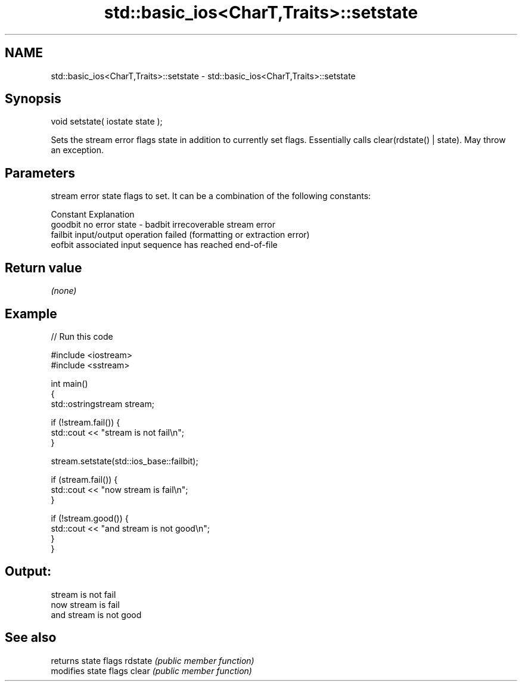 .TH std::basic_ios<CharT,Traits>::setstate 3 "2020.03.24" "http://cppreference.com" "C++ Standard Libary"
.SH NAME
std::basic_ios<CharT,Traits>::setstate \- std::basic_ios<CharT,Traits>::setstate

.SH Synopsis

void setstate( iostate state );

Sets the stream error flags state in addition to currently set flags. Essentially calls clear(rdstate() | state). May throw an exception.

.SH Parameters


        stream error state flags to set. It can be a combination of the following constants:

        Constant Explanation
        goodbit  no error
state - badbit   irrecoverable stream error
        failbit  input/output operation failed (formatting or extraction error)
        eofbit   associated input sequence has reached end-of-file




.SH Return value

\fI(none)\fP

.SH Example


// Run this code

  #include <iostream>
  #include <sstream>

  int main()
  {
      std::ostringstream stream;

      if (!stream.fail()) {
          std::cout << "stream is not fail\\n";
      }

      stream.setstate(std::ios_base::failbit);

      if (stream.fail()) {
          std::cout << "now stream is fail\\n";
      }

      if (!stream.good()) {
          std::cout << "and stream is not good\\n";
      }
  }

.SH Output:

  stream is not fail
  now stream is fail
  and stream is not good


.SH See also


        returns state flags
rdstate \fI(public member function)\fP
        modifies state flags
clear   \fI(public member function)\fP





